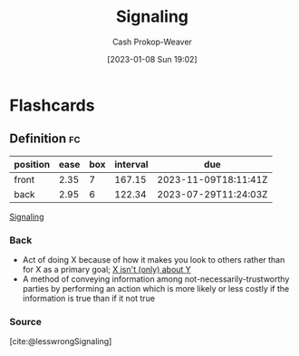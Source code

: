 :PROPERTIES:
:ID:       0a3904f5-1484-4c12-8abb-005c707401e1
:LAST_MODIFIED: [2023-05-26 Fri 07:35]
:ROAM_ALIASES: Signal
:END:
#+title: Signaling
#+hugo_custom_front_matter: :slug "0a3904f5-1484-4c12-8abb-005c707401e1"
#+author: Cash Prokop-Weaver
#+date: [2023-01-08 Sun 19:02]
#+filetags: :has_todo:concept:
* TODO [#2] Expand :noexport:

- "a method of conveying information among not-necessarily-trustworthy parties by performing an action which is more likely or less costly if the information is true than if it is not true" [cite:@lesswrongSignaling]
- Doing things based on how you will appear to others

- [[id:9868e181-4731-42f0-86bf-ca1651457322][Jose Luis Ricon | Notes on The Case Against Education]]
- [[id:796ad559-ee93-4896-9101-a3395c7dd2d4][Jose Luis Ricon | This Review Is Not about Reviewing The Elephant in the Brain]]
- Games in which the winning strategy is to not talk about the "real" reasons for your actions
- [[id:064e87e5-6a2d-480f-9cab-9ae1c1cc3ba4][X isn't (only) about Y]]

#+begin_quote
The first rule of signaling is cheat.

The second rule of signaling is catch cheaters.

The third rule, therefore, is don't get caught.

[cite:@mowshowitzBookReviewElephantBrain2017]
#+end_quote

* Flashcards
** Definition :fc:
:PROPERTIES:
:CREATED: [2023-01-12 Thu 10:55]
:FC_CREATED: 2023-01-12T18:56:53Z
:FC_TYPE:  double
:ID:       f221300c-409c-49f8-b676-0f64623e6804
:END:
:REVIEW_DATA:
| position | ease | box | interval | due                  |
|----------+------+-----+----------+----------------------|
| front    | 2.35 |   7 |   167.15 | 2023-11-09T18:11:41Z |
| back     | 2.95 |   6 |   122.34 | 2023-07-29T11:24:03Z |
:END:

[[id:0a3904f5-1484-4c12-8abb-005c707401e1][Signaling]]

*** Back
- Act of doing X because of how it makes you look to others rather than for X as a primary goal; [[id:064e87e5-6a2d-480f-9cab-9ae1c1cc3ba4][X isn't (only) about Y]]
- A method of conveying information among not-necessarily-trustworthy parties by performing an action which is more likely or less costly if the information is true than if it not true
*** Source
[cite:@lesswrongSignaling]
#+print_bibliography: